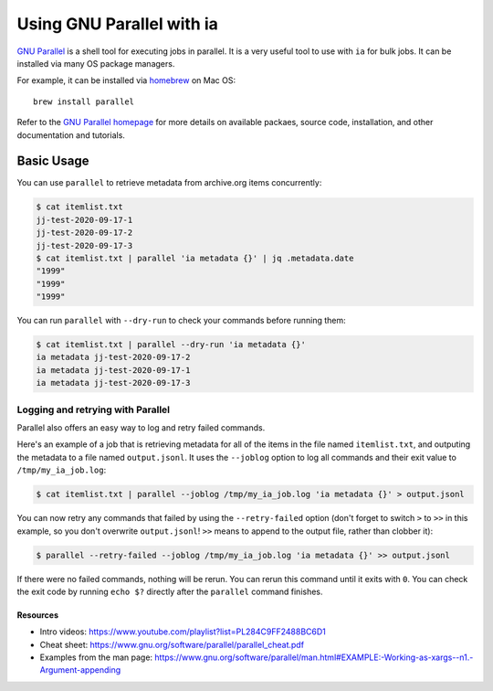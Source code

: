 Using GNU Parallel with ia
==========================

`GNU Parallel <https://www.gnu.org/software/parallel/>`_ is a shell tool for executing jobs in parallel.
It is a very useful tool to use with ``ia`` for bulk jobs.
It can be installed via many OS package managers.

For example, it can be installed via `homebrew <https://brew.sh/>`_ on Mac OS::

    brew install parallel

Refer to the `GNU Parallel homepage <https://www.gnu.org/software/parallel/>`_ for more details on available packaes, source code, installation, and other documentation and tutorials.


Basic Usage
-----------

You can use ``parallel`` to retrieve metadata from archive.org items concurrently:

.. code:: bash

    $ cat itemlist.txt
    jj-test-2020-09-17-1
    jj-test-2020-09-17-2
    jj-test-2020-09-17-3
    $ cat itemlist.txt | parallel 'ia metadata {}' | jq .metadata.date
    "1999"
    "1999"
    "1999"

You can run ``parallel`` with ``--dry-run`` to check your commands before running them:

.. code:: bash

    $ cat itemlist.txt | parallel --dry-run 'ia metadata {}'
    ia metadata jj-test-2020-09-17-2
    ia metadata jj-test-2020-09-17-1
    ia metadata jj-test-2020-09-17-3

Logging and retrying with Parallel
^^^^^^^^^^^^^^^^^^^^^^^^^^^^^^^^^^

Parallel also offers an easy way to log and retry failed commands.

Here's an example of a job that is retrieving metadata for all of the items in the file named ``itemlist.txt``, and outputing the metadata to a file named ``output.jsonl``.
It uses the ``--joblog`` option to log all commands and their exit value to ``/tmp/my_ia_job.log``:

.. code:: bash

    $ cat itemlist.txt | parallel --joblog /tmp/my_ia_job.log 'ia metadata {}' > output.jsonl

You can now retry any commands that failed by using the ``--retry-failed`` option (don't forget to switch ``>`` to ``>>`` in this example, so you don't overwrite ``output.jsonl``! ``>>`` means to append to the output file, rather than clobber it):

.. code:: bash

    $ parallel --retry-failed --joblog /tmp/my_ia_job.log 'ia metadata {}' >> output.jsonl

If there were no failed commands, nothing will be rerun.
You can rerun this command until it exits with ``0``.
You can check the exit code by running ``echo $?`` directly after the ``parallel`` command finishes.

Resources
_________

- Intro videos: `https://www.youtube.com/playlist?list=PL284C9FF2488BC6D1 <https://www.youtube.com/playlist?list=PL284C9FF2488BC6D1>`_
- Cheat sheet: `https://www.gnu.org/software/parallel/parallel_cheat.pdf <https://www.gnu.org/software/parallel/parallel_cheat.pdf>`_
- Examples from the man page: `https://www.gnu.org/software/parallel/man.html#EXAMPLE:-Working-as-xargs--n1.-Argument-appending <https://www.gnu.org/software/parallel/man.html#EXAMPLE:-Working-as-xargs--n1.-Argument-appending>`_
